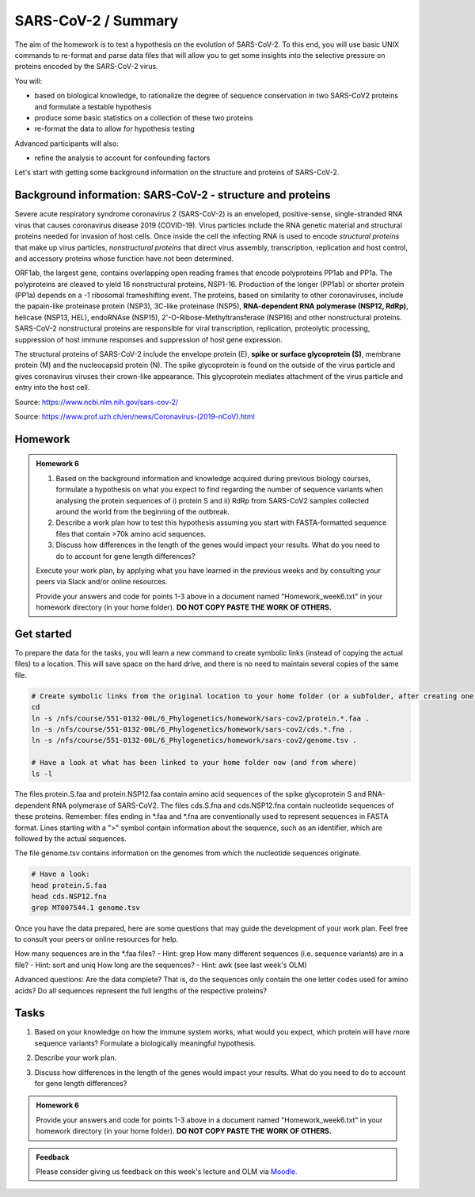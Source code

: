 SARS-CoV-2 / Summary
====================

The aim of the homework is to test a hypothesis on the evolution of SARS-CoV-2. To this end, you will use basic UNIX commands to re-format and parse data files that will allow you to get some insights into the selective pressure on proteins encoded by the SARS-CoV-2 virus. 

You will:
 
* based on biological knowledge, to rationalize the degree of sequence conservation in two SARS-CoV2 proteins and formulate a testable hypothesis
* produce some basic statistics on a collection of these two proteins
* re-format the data to allow for hypothesis testing

Advanced participants will also:

* refine the analysis to account for confounding factors

Let's start with getting some background information on the structure and proteins of SARS-CoV-2.

Background information: SARS-CoV-2 - structure and proteins
-----------------------------------------------------------

Severe acute respiratory syndrome coronavirus 2 (SARS-CoV-2) is an enveloped, positive-sense, single-stranded RNA virus that causes coronavirus disease 2019 (COVID-19). Virus particles include the RNA genetic material and structural proteins needed for invasion of host cells. Once inside the cell the infecting RNA is used to encode *structural proteins* that make up virus particles, *nonstructural proteins* that direct virus assembly, transcription, replication and host control, and accessory proteins whose function have not been determined. 

ORF1ab, the largest gene, contains overlapping open reading frames that encode polyproteins PP1ab and PP1a. The polyproteins are cleaved to yield 16 nonstructural proteins, NSP1-16. Production of the longer (PP1ab) or shorter protein (PP1a) depends on a -1 ribosomal frameshifting event. The proteins, based on similarity to other coronaviruses, include the papain-like proteinase protein (NSP3), 3C-like proteinase (NSP5), **RNA-dependent RNA polymerase (NSP12, RdRp)**, helicase (NSP13, HEL), endoRNAse (NSP15), 2'-O-Ribose-Methyltransferase (NSP16) and other nonstructural proteins. SARS-CoV-2 nonstructural proteins are responsible for viral transcription, replication, proteolytic processing, suppression of host immune responses and suppression of host gene expression. 

The structural proteins of SARS-CoV-2 include the envelope protein (E), **spike or surface glycoprotein (S)**, membrane protein (M) and the nucleocapsid protein (N). The spike glycoprotein is found on the outside of the virus particle and gives coronavirus viruses their crown-like appearance. This glycoprotein mediates attachment of the virus particle and entry into the host cell. 

Source: https://www.ncbi.nlm.nih.gov/sars-cov-2/

.. image:: images/sarscov2_structural.png
    :align: center
    
Source: https://www.prof.uzh.ch/en/news/Coronavirus-(2019-nCoV).html

Homework
--------

.. admonition:: Homework 6
    :class: homework

    1. Based on the background information and knowledge acquired during previous biology courses, formulate a hypothesis on what you expect to find regarding the number of sequence variants when analysing the protein sequences of i) protein S and ii) RdRp from SARS-CoV2 samples collected around the world from the beginning of the outbreak.

    2. Describe a work plan how to test this hypothesis assuming you start with FASTA-formatted sequence files that contain >70k amino acid sequences.

    3. Discuss how differences in the length of the genes would impact your results. What do you need to do to account for gene length differences?

    Execute your work plan, by applying what you have learned in the previous weeks and by consulting your peers via Slack and/or online resources.

    Provide your answers and code for points 1-3 above in a document named "Homework_week6.txt" in your homework directory (in your home folder). **DO NOT COPY PASTE THE WORK OF OTHERS.**

Get started
-----------
To prepare the data for the tasks, you will learn a new command to create symbolic links (instead of copying the actual files) to a location. This will save space on the hard drive, and there is no need to maintain several copies of the same file.

.. code-block:: bash

    # Create symbolic links from the original location to your home folder (or a subfolder, after creating one)
    cd
    ln -s /nfs/course/551-0132-00L/6_Phylogenetics/homework/sars-cov2/protein.*.faa .
    ln -s /nfs/course/551-0132-00L/6_Phylogenetics/homework/sars-cov2/cds.*.fna .
    ln -s /nfs/course/551-0132-00L/6_Phylogenetics/homework/sars-cov2/genome.tsv .
    
    # Have a look at what has been linked to your home folder now (and from where)
    ls -l

The files protein.S.faa and protein.NSP12.faa contain amino acid sequences of the spike glycoprotein S and RNA-dependent RNA polymerase of SARS-CoV2. The files cds.S.fna and cds.NSP12.fna contain nucleotide sequences of these proteins. Remember: files ending in \*.faa and \*.fna are conventionally used to represent sequences in FASTA format. Lines starting with a ">" symbol contain information about the sequence, such as an identifier, which are followed by the actual sequences.

The file genome.tsv contains information on the genomes from which the nucleotide sequences originate.

.. code-block:: bash

    # Have a look:
    head protein.S.faa
    head cds.NSP12.fna
    grep MT007544.1 genome.tsv

Once you have the data prepared, here are some questions that may guide the development of your work plan. Feel free to consult your peers or online resources for help.

How many sequences are in the \*.faa files? - Hint: grep
How many different sequences (i.e. sequence variants) are in a file? - Hint: sort and uniq
How long are the sequences? - Hint: awk (see last week's OLM)

Advanced questions:
Are the data complete? That is, do the sequences only contain the one letter codes used for amino acids?
Do all sequences represent the full lengths of the respective proteins?

Tasks
-----
1. Based on your knowledge on how the immune system works, what would you expect, which protein will have more sequence variants? Formulate a biologically meaningful hypothesis. 

.. code-block:: bash

..
 Example: Immunogenic epitopes on the surface of the virus will lead to the generation of antibodies that will bind to them at high affinity and help the immune system clear the infection. Thus, to escape this recognition, it will be advantageous for the virus to generate (i.e., be selected for) structural variants of exposed surfaces. In turn, non-structural proteins that are important for basic functions, such as the replication of RNA, will maintain a high degree of conservation. 

.. We could test if we find supporting evidence for this hypothesis by counting the number of different variants of the spike glycoprotein S and the RNA-dependent RNA polymerase

.. Other hypotheses may include that a variation of the surface protein broadens the range of tissues or hosts that the virus can infect, or increases the infectivity of the virus within the same host (individual or animal).

2. Describe your work plan.

.. code-block:: bash

..
  ## Hypothesis testing using the provided sequence data.

  # How many sequences are in the *.faa file?
  grep -c '>' protein.S.faa

  # How many different sequences (i.e. sequence variants) are in a file?
  # We need to only consider the sequence part of the FASTA files, not the headers. One solution would be to use grep -v:
  grep -v '>' protein.S.faa | head
    
  # Then we need to count the number of unique sequences. We can pipe the output of the previous command to a new one:
  grep -v '>' protein.S.faa | sort -u | wc -l

  # Calculate the numbers for both proteins. What is your interpretation?

..
 This was a basic way to find some support for the hypothesis. Note that it is important to check for potential artifacts. For example, not all sequences may be complete, or some sequences may have missing information. For example, the length of the proteins should not vary significantly. Also, unknown amino acids are conventionally encoded by the letter "X". 

..
 Take a look at the data (sequences).  How long are the individual sequences? Try to think of solutions. To calculate the length of a string, you will likely need to consult the internet for help. Please do so, this is what a professional Bioinformatician also does on a daily basis. Keyword tips: awk, length, string, unix basic calculator.

..
  # Take a look at the sequences
  less protein.S.faa

  # How long are the sequences (on average)?
  grep -v '>' protein.S.faa | awk '{print length}'
    
  # What does the next command tell you?
  grep -v '>' protein.S.faa | awk '{print length}' | sort | uniq -c | sort -n
    
  # And this one?
  grep -v '>' protein.S.faa | awk '{print length}' | paste -sd+ - | bc #version 1
  grep -v '>' protein.S.faa | awk '{n += length $1}; END{print n}' #version 2

..

3. Discuss how differences in the length of the genes would impact your results. What do you need to do to account for gene length differences?

.. code-block:: bash

.. admonition:: Homework 6
    :class: homework

    Provide your answers and code for points 1-3 above in a document named "Homework_week6.txt" in your homework directory (in your home folder). **DO NOT COPY PASTE THE WORK OF OTHERS.**

..
  # Remove artifacts #1: remove amino acid sequences that contain X's
  grep -v '>' protein.S.faa | grep -v "X" | sort -u | wc -l

  # Remove artifact #2: remove sequences that are too short
  grep -v '>' protein.S.faa | awk 'length==1273'
  
  # Remove artifact #3: remove sequences that are too short or contain X's
  grep -v '>' protein.S.faa | awk 'length==1273' | grep -v X
  
  # Count unique sequences without artifacts
  grep -v '>' protein.S.faa | awk 'length==1273' | grep -v X | sort -u | wc -l
  
  # Normalize by protein length
  echo 3391 / 1273 | bc -l # per amino acid we have 3391 / 1273 variants
  
.. 
 To account for the random expectation that longer sequences will also have more sequence variants, we have to normalize the number of sequence variants by the length of the protein sequence. When comparing the protein sequence length-normalized number of variants, what do you find? Does this change your result?

.. admonition:: Feedback
    :class: homework

    Please consider giving us feedback on this week's lecture and OLM via `Moodle <https://moodle-app2.let.ethz.ch/mod/feedback/view.php?id=731766&forceview=1>`__.

